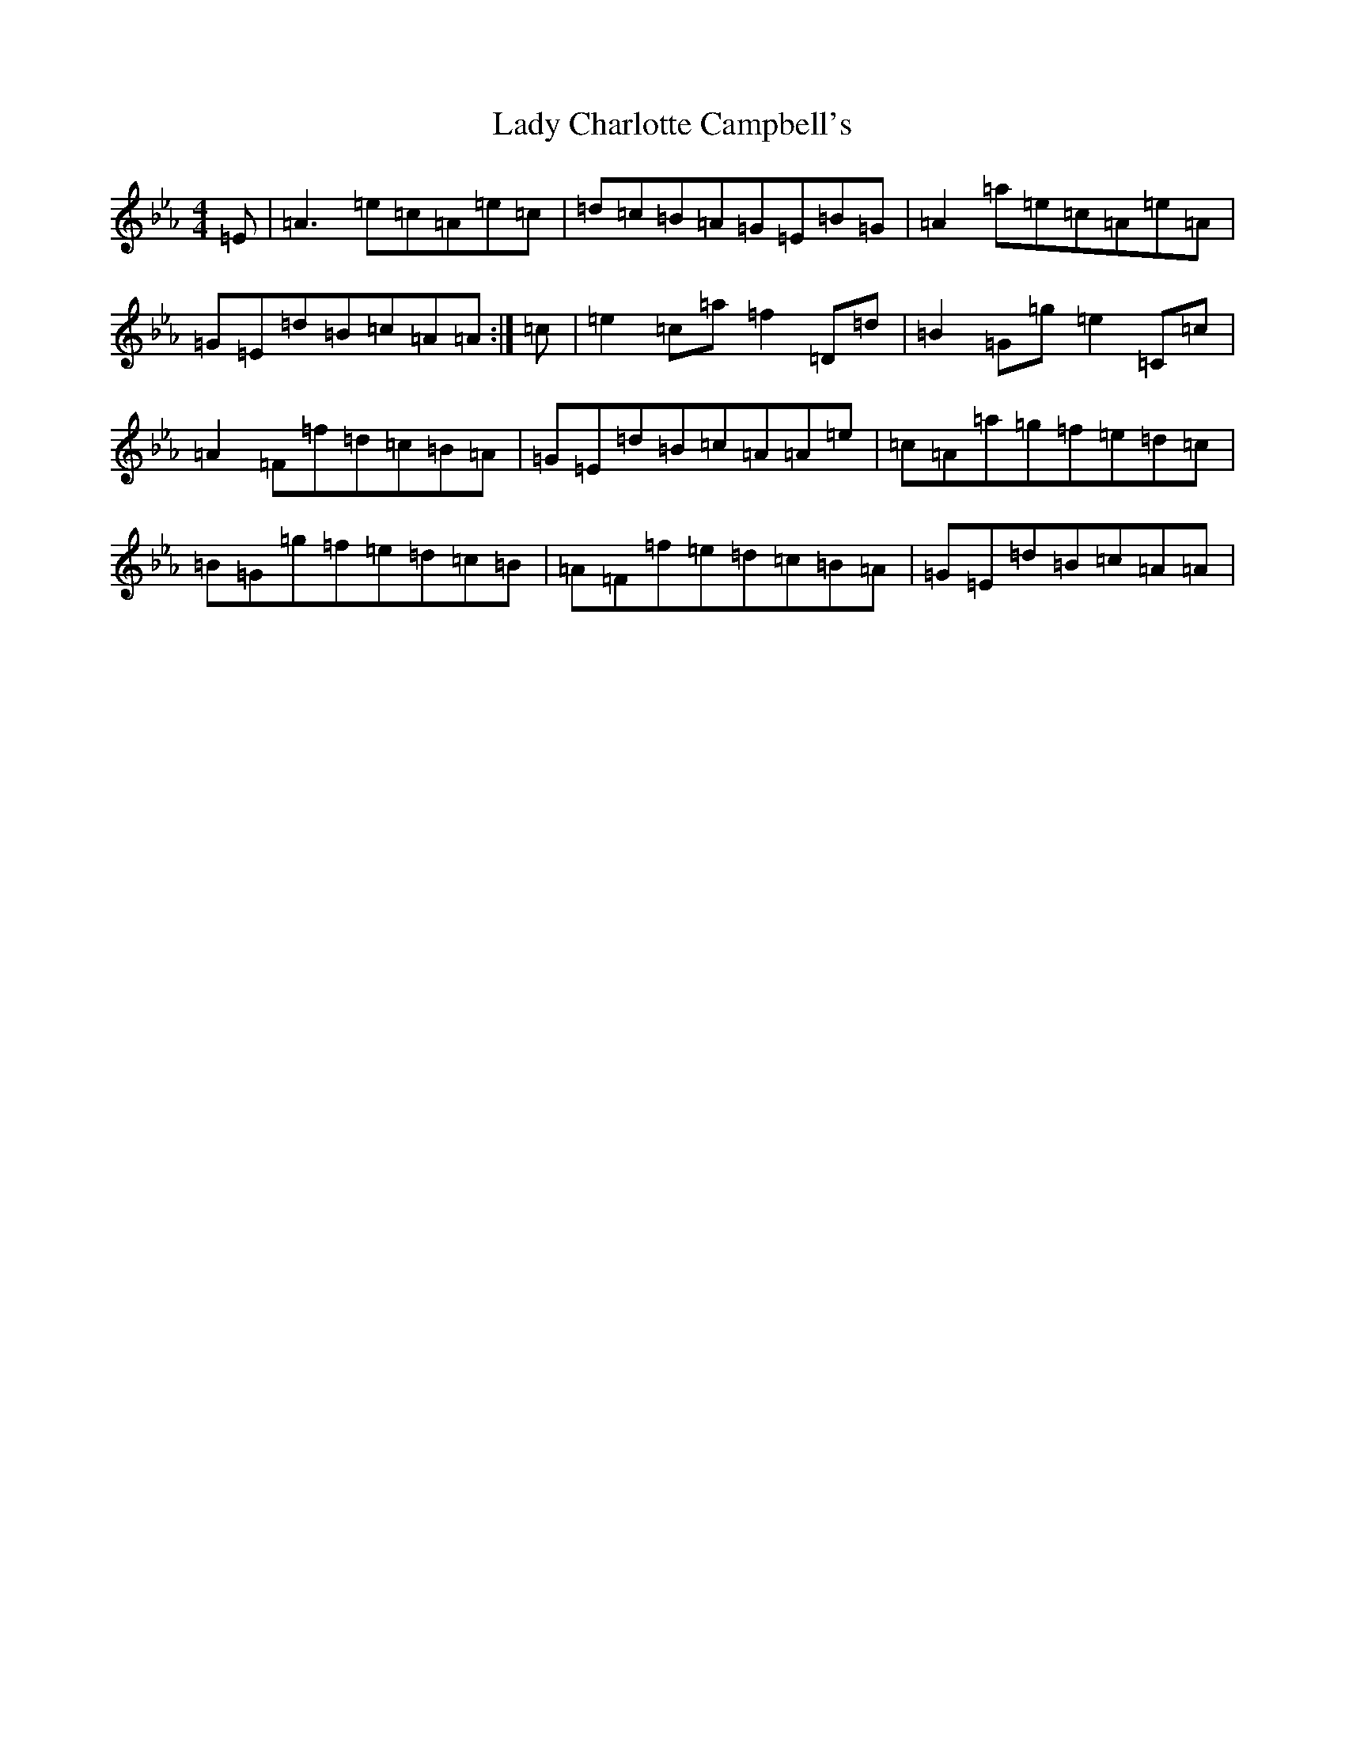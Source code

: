 X: 11889
T: Lady Charlotte Campbell's
S: https://thesession.org/tunes/10327#setting20303
Z: G minor
R: reel
M:4/4
L:1/8
K: C minor
=E|=A3=e=c=A=e=c|=d=c=B=A=G=E=B=G|=A2=a=e=c=A=e=A|=G=E=d=B=c=A=A:|=c|=e2=c=a=f2=D=d|=B2=G=g=e2=C=c|=A2=F=f=d=c=B=A|=G=E=d=B=c=A=A=e|=c=A=a=g=f=e=d=c|=B=G=g=f=e=d=c=B|=A=F=f=e=d=c=B=A|=G=E=d=B=c=A=A|